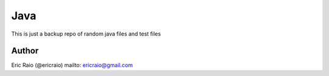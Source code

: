 ========
Java
========

This is just a backup repo of random java files and test files

Author
======
Eric Raio (@ericraio)
mailto: ericraio@gmail.com
